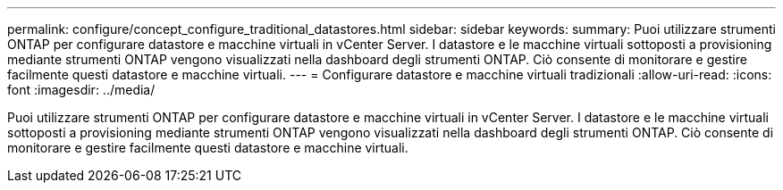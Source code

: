 ---
permalink: configure/concept_configure_traditional_datastores.html 
sidebar: sidebar 
keywords:  
summary: Puoi utilizzare strumenti ONTAP per configurare datastore e macchine virtuali in vCenter Server. I datastore e le macchine virtuali sottoposti a provisioning mediante strumenti ONTAP vengono visualizzati nella dashboard degli strumenti ONTAP. Ciò consente di monitorare e gestire facilmente questi datastore e macchine virtuali. 
---
= Configurare datastore e macchine virtuali tradizionali
:allow-uri-read: 
:icons: font
:imagesdir: ../media/


[role="lead"]
Puoi utilizzare strumenti ONTAP per configurare datastore e macchine virtuali in vCenter Server. I datastore e le macchine virtuali sottoposti a provisioning mediante strumenti ONTAP vengono visualizzati nella dashboard degli strumenti ONTAP. Ciò consente di monitorare e gestire facilmente questi datastore e macchine virtuali.
